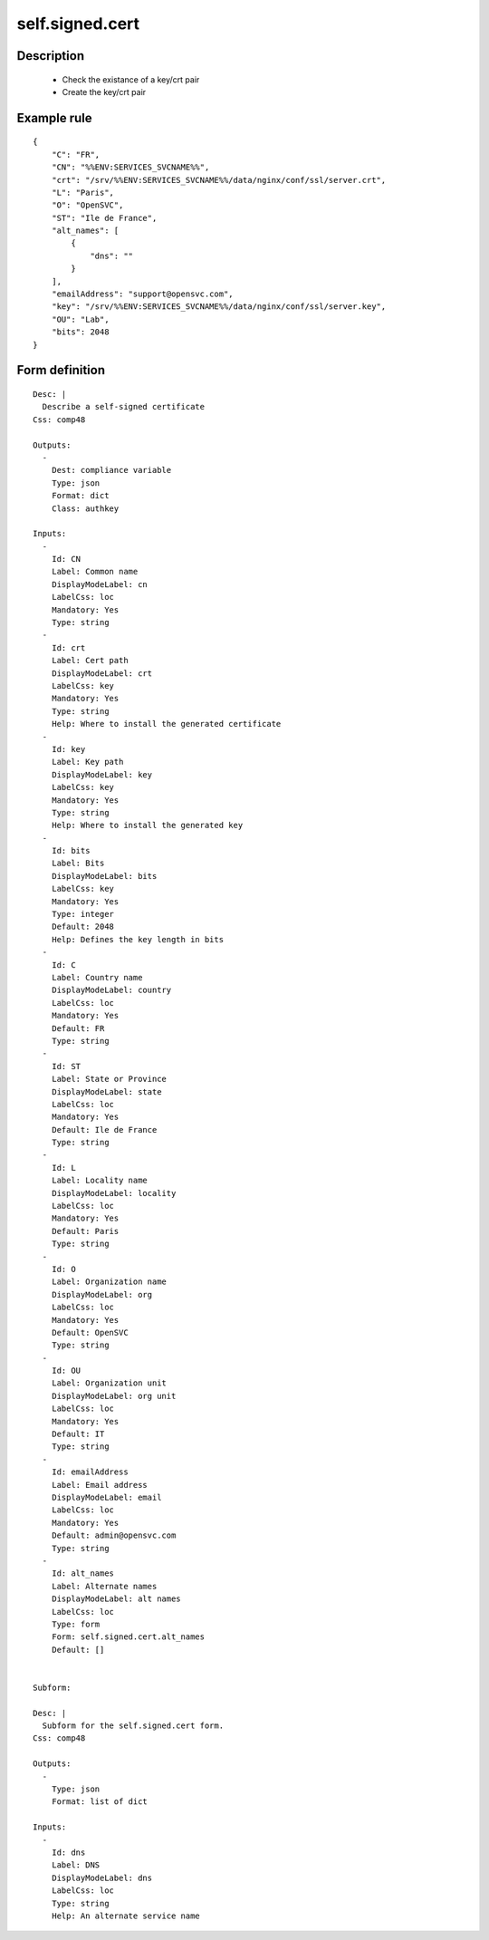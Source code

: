 self.signed.cert
----


Description
===========

    * Check the existance of a key/crt pair
    * Create the key/crt pair
    

Example rule
============

::

    {
        "C": "FR",
        "CN": "%%ENV:SERVICES_SVCNAME%%",
        "crt": "/srv/%%ENV:SERVICES_SVCNAME%%/data/nginx/conf/ssl/server.crt",
        "L": "Paris",
        "O": "OpenSVC",
        "ST": "Ile de France",
        "alt_names": [
            {
                "dns": ""
            }
        ],
        "emailAddress": "support@opensvc.com",
        "key": "/srv/%%ENV:SERVICES_SVCNAME%%/data/nginx/conf/ssl/server.key",
        "OU": "Lab",
        "bits": 2048
    }

Form definition
===============

::

    
    Desc: |
      Describe a self-signed certificate
    Css: comp48
    
    Outputs:
      -
        Dest: compliance variable
        Type: json
        Format: dict
        Class: authkey
    
    Inputs:
      -
        Id: CN
        Label: Common name
        DisplayModeLabel: cn
        LabelCss: loc
        Mandatory: Yes
        Type: string
      -
        Id: crt
        Label: Cert path
        DisplayModeLabel: crt
        LabelCss: key
        Mandatory: Yes
        Type: string
        Help: Where to install the generated certificate
      -
        Id: key
        Label: Key path
        DisplayModeLabel: key
        LabelCss: key
        Mandatory: Yes
        Type: string
        Help: Where to install the generated key
      -
        Id: bits
        Label: Bits
        DisplayModeLabel: bits
        LabelCss: key
        Mandatory: Yes
        Type: integer
        Default: 2048
        Help: Defines the key length in bits
      -
        Id: C
        Label: Country name
        DisplayModeLabel: country
        LabelCss: loc
        Mandatory: Yes
        Default: FR
        Type: string
      -
        Id: ST
        Label: State or Province
        DisplayModeLabel: state
        LabelCss: loc
        Mandatory: Yes
        Default: Ile de France
        Type: string
      -
        Id: L
        Label: Locality name
        DisplayModeLabel: locality
        LabelCss: loc
        Mandatory: Yes
        Default: Paris
        Type: string
      -
        Id: O
        Label: Organization name
        DisplayModeLabel: org
        LabelCss: loc
        Mandatory: Yes
        Default: OpenSVC
        Type: string
      -
        Id: OU
        Label: Organization unit
        DisplayModeLabel: org unit
        LabelCss: loc
        Mandatory: Yes
        Default: IT
        Type: string
      -
        Id: emailAddress
        Label: Email address
        DisplayModeLabel: email
        LabelCss: loc
        Mandatory: Yes
        Default: admin@opensvc.com
        Type: string
      -
        Id: alt_names
        Label: Alternate names
        DisplayModeLabel: alt names
        LabelCss: loc
        Type: form
        Form: self.signed.cert.alt_names
        Default: []
    
    
    Subform:
    
    Desc: |
      Subform for the self.signed.cert form.
    Css: comp48
    
    Outputs:
      -
        Type: json
        Format: list of dict
    
    Inputs:
      -
        Id: dns
        Label: DNS
        DisplayModeLabel: dns
        LabelCss: loc
        Type: string
        Help: An alternate service name
    
        
